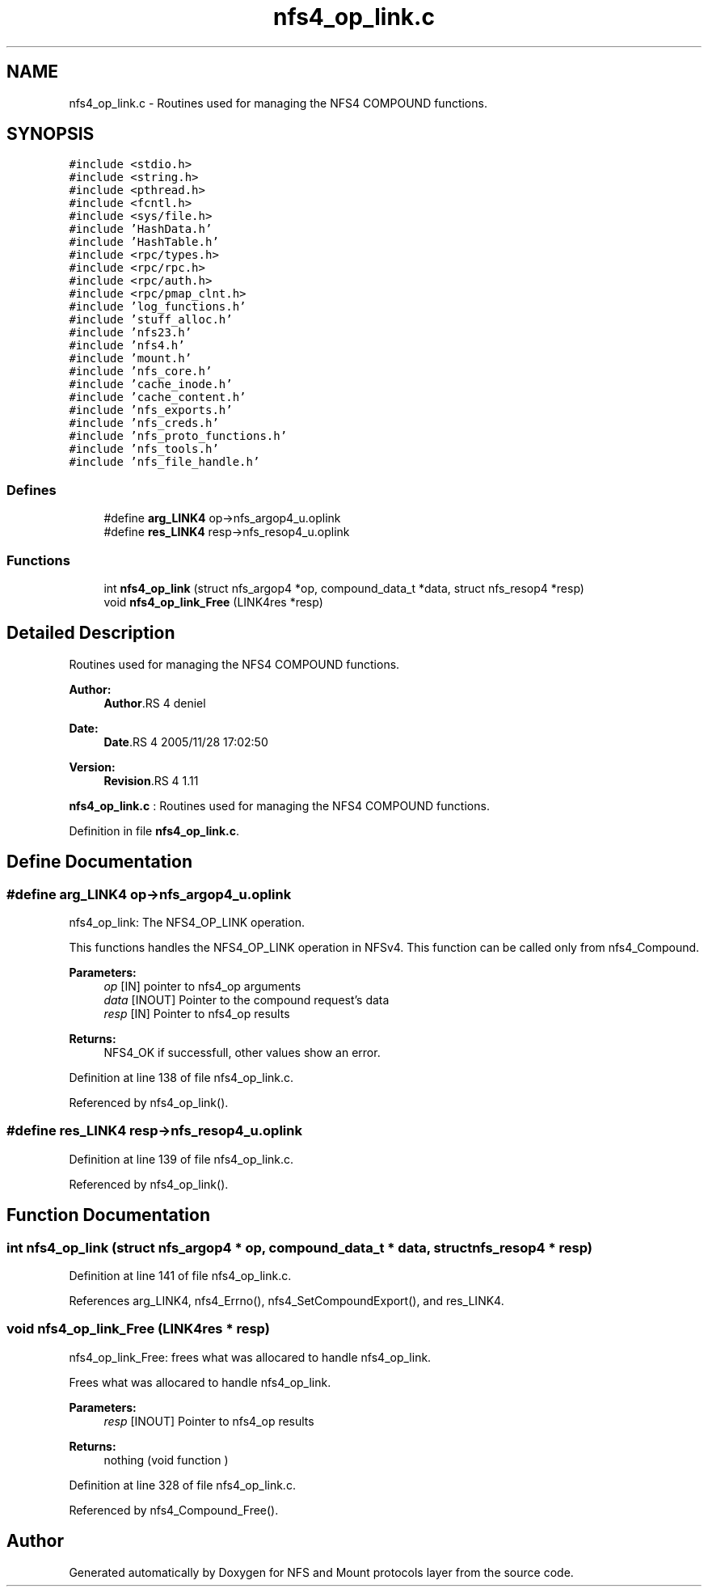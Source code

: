 .TH "nfs4_op_link.c" 3 "9 Apr 2008" "Version 0.1" "NFS and Mount protocols layer" \" -*- nroff -*-
.ad l
.nh
.SH NAME
nfs4_op_link.c \- Routines used for managing the NFS4 COMPOUND functions. 
.SH SYNOPSIS
.br
.PP
\fC#include <stdio.h>\fP
.br
\fC#include <string.h>\fP
.br
\fC#include <pthread.h>\fP
.br
\fC#include <fcntl.h>\fP
.br
\fC#include <sys/file.h>\fP
.br
\fC#include 'HashData.h'\fP
.br
\fC#include 'HashTable.h'\fP
.br
\fC#include <rpc/types.h>\fP
.br
\fC#include <rpc/rpc.h>\fP
.br
\fC#include <rpc/auth.h>\fP
.br
\fC#include <rpc/pmap_clnt.h>\fP
.br
\fC#include 'log_functions.h'\fP
.br
\fC#include 'stuff_alloc.h'\fP
.br
\fC#include 'nfs23.h'\fP
.br
\fC#include 'nfs4.h'\fP
.br
\fC#include 'mount.h'\fP
.br
\fC#include 'nfs_core.h'\fP
.br
\fC#include 'cache_inode.h'\fP
.br
\fC#include 'cache_content.h'\fP
.br
\fC#include 'nfs_exports.h'\fP
.br
\fC#include 'nfs_creds.h'\fP
.br
\fC#include 'nfs_proto_functions.h'\fP
.br
\fC#include 'nfs_tools.h'\fP
.br
\fC#include 'nfs_file_handle.h'\fP
.br

.SS "Defines"

.in +1c
.ti -1c
.RI "#define \fBarg_LINK4\fP   op->nfs_argop4_u.oplink"
.br
.ti -1c
.RI "#define \fBres_LINK4\fP   resp->nfs_resop4_u.oplink"
.br
.in -1c
.SS "Functions"

.in +1c
.ti -1c
.RI "int \fBnfs4_op_link\fP (struct nfs_argop4 *op, compound_data_t *data, struct nfs_resop4 *resp)"
.br
.ti -1c
.RI "void \fBnfs4_op_link_Free\fP (LINK4res *resp)"
.br
.in -1c
.SH "Detailed Description"
.PP 
Routines used for managing the NFS4 COMPOUND functions. 

\fBAuthor:\fP
.RS 4
\fBAuthor\fP.RS 4
deniel 
.RE
.PP
.RE
.PP
\fBDate:\fP
.RS 4
\fBDate\fP.RS 4
2005/11/28 17:02:50 
.RE
.PP
.RE
.PP
\fBVersion:\fP
.RS 4
\fBRevision\fP.RS 4
1.11 
.RE
.PP
.RE
.PP
\fBnfs4_op_link.c\fP : Routines used for managing the NFS4 COMPOUND functions.
.PP
Definition in file \fBnfs4_op_link.c\fP.
.SH "Define Documentation"
.PP 
.SS "#define arg_LINK4   op->nfs_argop4_u.oplink"
.PP
nfs4_op_link: The NFS4_OP_LINK operation.
.PP
This functions handles the NFS4_OP_LINK operation in NFSv4. This function can be called only from nfs4_Compound.
.PP
\fBParameters:\fP
.RS 4
\fIop\fP [IN] pointer to nfs4_op arguments 
.br
\fIdata\fP [INOUT] Pointer to the compound request's data 
.br
\fIresp\fP [IN] Pointer to nfs4_op results
.RE
.PP
\fBReturns:\fP
.RS 4
NFS4_OK if successfull, other values show an error. 
.RE
.PP

.PP
Definition at line 138 of file nfs4_op_link.c.
.PP
Referenced by nfs4_op_link().
.SS "#define res_LINK4   resp->nfs_resop4_u.oplink"
.PP
Definition at line 139 of file nfs4_op_link.c.
.PP
Referenced by nfs4_op_link().
.SH "Function Documentation"
.PP 
.SS "int nfs4_op_link (struct nfs_argop4 * op, compound_data_t * data, struct nfs_resop4 * resp)"
.PP
Definition at line 141 of file nfs4_op_link.c.
.PP
References arg_LINK4, nfs4_Errno(), nfs4_SetCompoundExport(), and res_LINK4.
.SS "void nfs4_op_link_Free (LINK4res * resp)"
.PP
nfs4_op_link_Free: frees what was allocared to handle nfs4_op_link.
.PP
Frees what was allocared to handle nfs4_op_link.
.PP
\fBParameters:\fP
.RS 4
\fIresp\fP [INOUT] Pointer to nfs4_op results
.RE
.PP
\fBReturns:\fP
.RS 4
nothing (void function ) 
.RE
.PP

.PP
Definition at line 328 of file nfs4_op_link.c.
.PP
Referenced by nfs4_Compound_Free().
.SH "Author"
.PP 
Generated automatically by Doxygen for NFS and Mount protocols layer from the source code.
